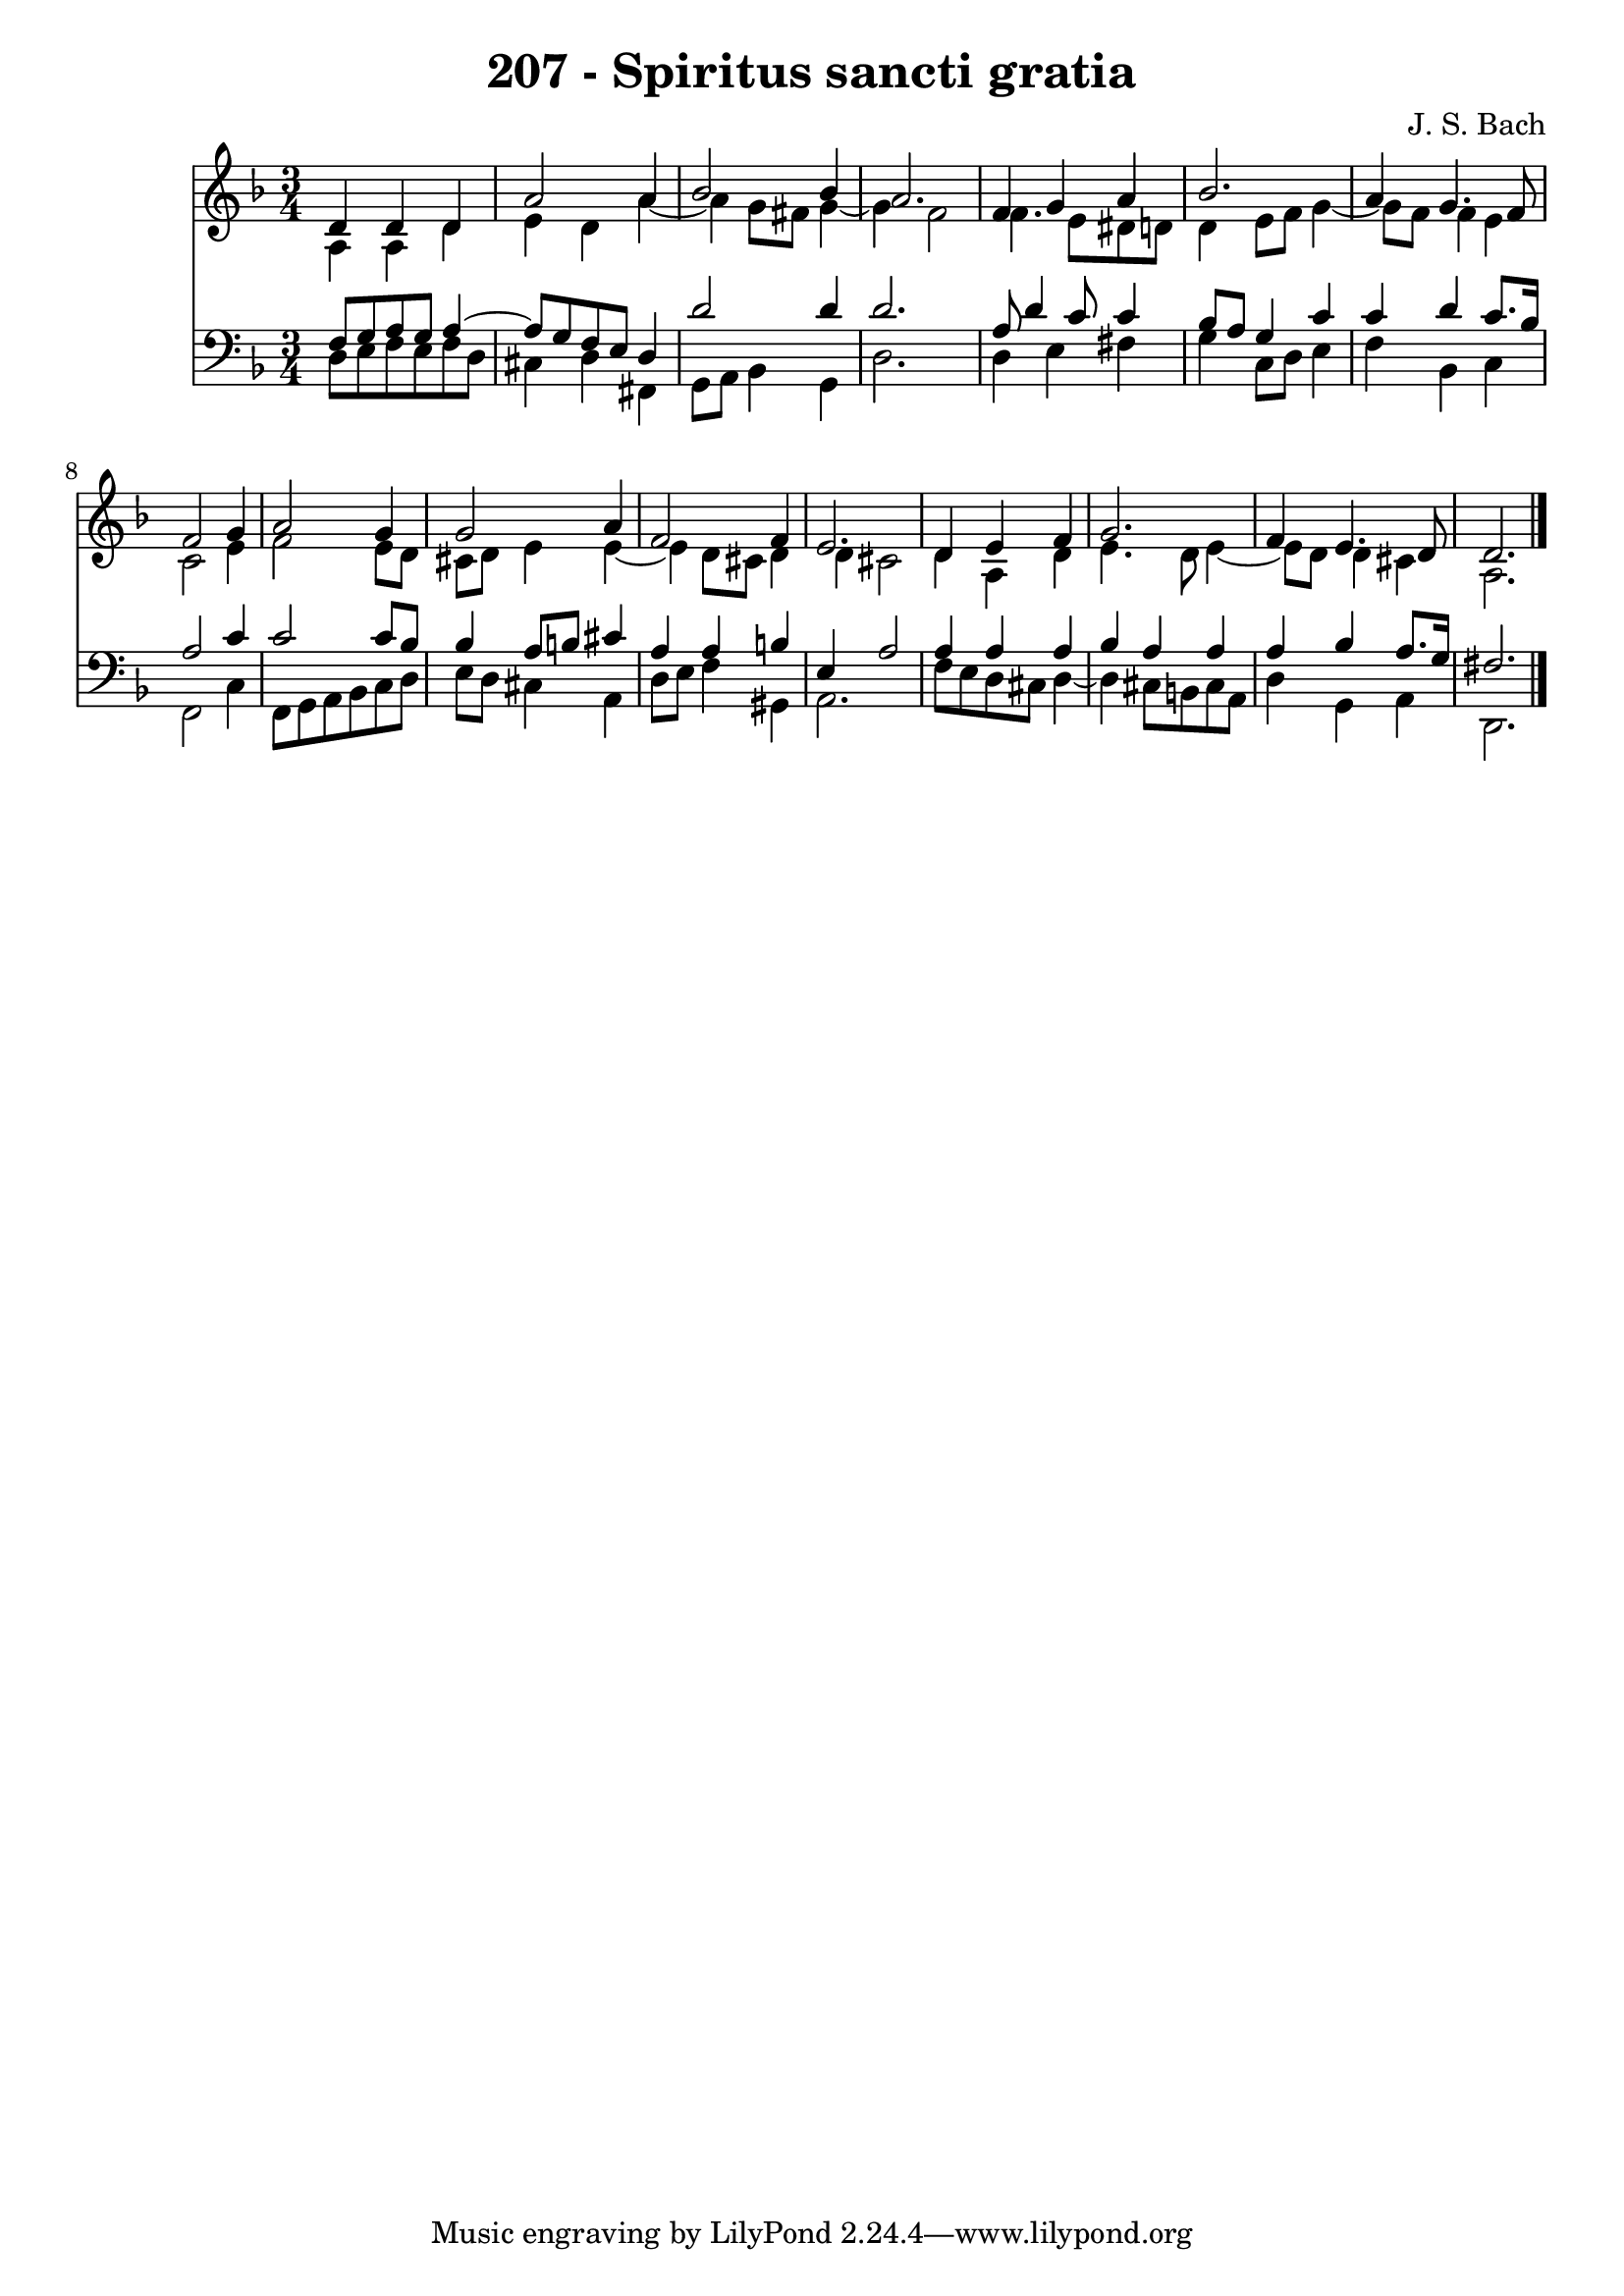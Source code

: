 \version "2.10.33"

\header {
  title = "207 - Spiritus sancti gratia"
  composer = "J. S. Bach"
}


global = {
  \time 3/4
  \key d \minor
}


soprano = \relative c' {
  d4 d4 d4 
  a'2 a4 
  bes2 bes4 
  a2. 
  f4 g4 a4   %5
  bes2. 
  a4 g4. f8 
  f2 g4 
  a2 g4 
  g2 a4   %10
  f2 f4 
  e2. 
  d4 e4 f4 
  g2. 
  f4 e4. d8   %15
  d2. 
  
}

alto = \relative c' {
  a4 a4 d4 
  e4 d4 a'4~ 
  a4 g8 fis8 g4~ 
  g4 f2 
  f4. e8 dis8 d8   %5
  d4 e8 f8 g4~ 
  g8 f8 f4 e4 
  c2 e4 
  f2 e8 d8 
  cis8 d8 e4 e4~   %10
  e4 d8 cis8 d4 
  d4 cis2 
  d4 a4 d4 
  e4. d8 e4~ 
  e8 d8 d4 cis4   %15
  a2. 
  
}

tenor = \relative c {
  f8 g8 a8 g8 a4~ 
  a8 g8 f8 e8 d4 
  d'2 d4 
  d2. 
  a8 d4 c8 c4   %5
  bes8 a8 g4 c4 
  c4 d4 c8. bes16 
  a2 c4 
  c2 c8 bes8 
  bes4 a8 b8 cis4   %10
  a4 a4 b4 
  e,4 a2 
  a4 a4 a4 
  bes4 a4 a4 
  a4 bes4 a8. g16   %15
  fis2. 
  
}

baixo = \relative c {
  d8 e8 f8 e8 f8 d8 
  cis4 d4 fis,4 
  g8 a8 bes4 g4 
  d'2. 
  d4 e4 fis4   %5
  g4 c,8 d8 e4 
  f4 bes,4 c4 
  f,2 c'4 
  f,8 g8 a8 bes8 c8 d8 
  e8 d8 cis4 a4   %10
  d8 e8 f4 gis,4 
  a2. 
  f'8 e8 d8 cis8 d4~ 
  d4 cis8 b8 cis8 a8 
  d4 g,4 a4   %15
  d,2. 
  
}

\score {
  <<
    \new Staff {
      <<
        \global
        \new Voice = "1" { \voiceOne \soprano }
        \new Voice = "2" { \voiceTwo \alto }
      >>
    }
    \new Staff {
      <<
        \global
        \clef "bass"
        \new Voice = "1" {\voiceOne \tenor }
        \new Voice = "2" { \voiceTwo \baixo \bar "|."}
      >>
    }
  >>
}